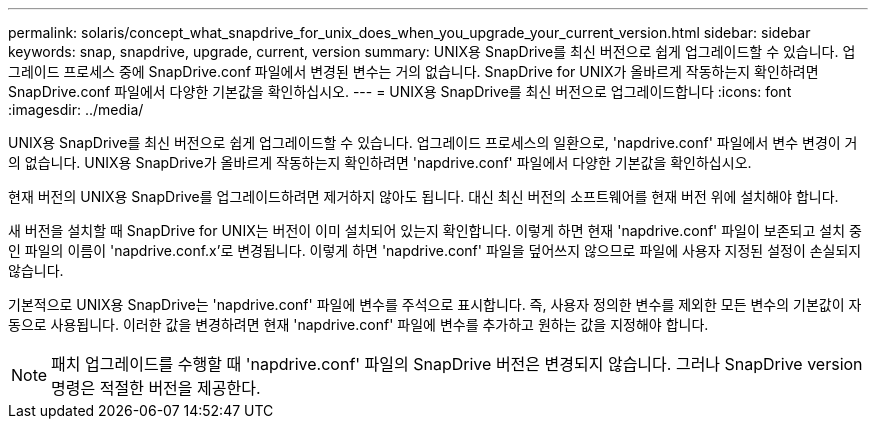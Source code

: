 ---
permalink: solaris/concept_what_snapdrive_for_unix_does_when_you_upgrade_your_current_version.html 
sidebar: sidebar 
keywords: snap, snapdrive, upgrade, current, version 
summary: UNIX용 SnapDrive를 최신 버전으로 쉽게 업그레이드할 수 있습니다. 업그레이드 프로세스 중에 SnapDrive.conf 파일에서 변경된 변수는 거의 없습니다. SnapDrive for UNIX가 올바르게 작동하는지 확인하려면 SnapDrive.conf 파일에서 다양한 기본값을 확인하십시오. 
---
= UNIX용 SnapDrive를 최신 버전으로 업그레이드합니다
:icons: font
:imagesdir: ../media/


[role="lead"]
UNIX용 SnapDrive를 최신 버전으로 쉽게 업그레이드할 수 있습니다. 업그레이드 프로세스의 일환으로, 'napdrive.conf' 파일에서 변수 변경이 거의 없습니다. UNIX용 SnapDrive가 올바르게 작동하는지 확인하려면 'napdrive.conf' 파일에서 다양한 기본값을 확인하십시오.

현재 버전의 UNIX용 SnapDrive를 업그레이드하려면 제거하지 않아도 됩니다. 대신 최신 버전의 소프트웨어를 현재 버전 위에 설치해야 합니다.

새 버전을 설치할 때 SnapDrive for UNIX는 버전이 이미 설치되어 있는지 확인합니다. 이렇게 하면 현재 'napdrive.conf' 파일이 보존되고 설치 중인 파일의 이름이 'napdrive.conf.x'로 변경됩니다. 이렇게 하면 'napdrive.conf' 파일을 덮어쓰지 않으므로 파일에 사용자 지정된 설정이 손실되지 않습니다.

기본적으로 UNIX용 SnapDrive는 'napdrive.conf' 파일에 변수를 주석으로 표시합니다. 즉, 사용자 정의한 변수를 제외한 모든 변수의 기본값이 자동으로 사용됩니다. 이러한 값을 변경하려면 현재 'napdrive.conf' 파일에 변수를 추가하고 원하는 값을 지정해야 합니다.


NOTE: 패치 업그레이드를 수행할 때 'napdrive.conf' 파일의 SnapDrive 버전은 변경되지 않습니다. 그러나 SnapDrive version 명령은 적절한 버전을 제공한다.
